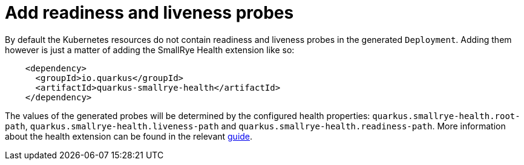 [id="add-readiness-and-liveness-probes_{context}"]
= Add readiness and liveness probes

By default the Kubernetes resources do not contain readiness and liveness probes in the generated `Deployment`. Adding them however is just a matter of adding the SmallRye Health extension like so:

[source,xml]
----
    <dependency>
      <groupId>io.quarkus</groupId>
      <artifactId>quarkus-smallrye-health</artifactId>
    </dependency>
----

The values of the generated probes will be determined by the configured health properties: `quarkus.smallrye-health.root-path`, `quarkus.smallrye-health.liveness-path` and `quarkus.smallrye-health.readiness-path`.
More information about the health extension can be found in the relevant link:microprofile-health[guide].